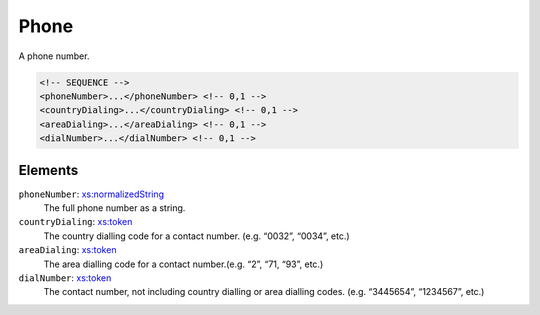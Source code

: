.. _phone-type:

Phone
=====

A phone number.

.. code-block:: xml

  <!-- SEQUENCE -->
  <phoneNumber>...</phoneNumber> <!-- 0,1 -->
  <countryDialing>...</countryDialing> <!-- 0,1 -->
  <areaDialing>...</areaDialing> <!-- 0,1 -->
  <dialNumber>...</dialNumber> <!-- 0,1 -->

Elements
--------

``phoneNumber``: `xs:normalizedString <https://www.w3.org/TR/xmlschema11-2/#normalizedString>`_
	The full phone number as a string.

``countryDialing``: `xs:token <https://www.w3.org/TR/xmlschema11-2/#token>`_
	The country dialling code for a contact number. (e.g. “0032”, “0034”, etc.)

``areaDialing``: `xs:token <https://www.w3.org/TR/xmlschema11-2/#token>`_
	The area dialling code for a contact number.(e.g. “2”, “71, “93”, etc.)

``dialNumber``: `xs:token <https://www.w3.org/TR/xmlschema11-2/#token>`_
	The contact number, not including country dialling or area dialling codes. (e.g. “3445654”, “1234567”, etc.)


